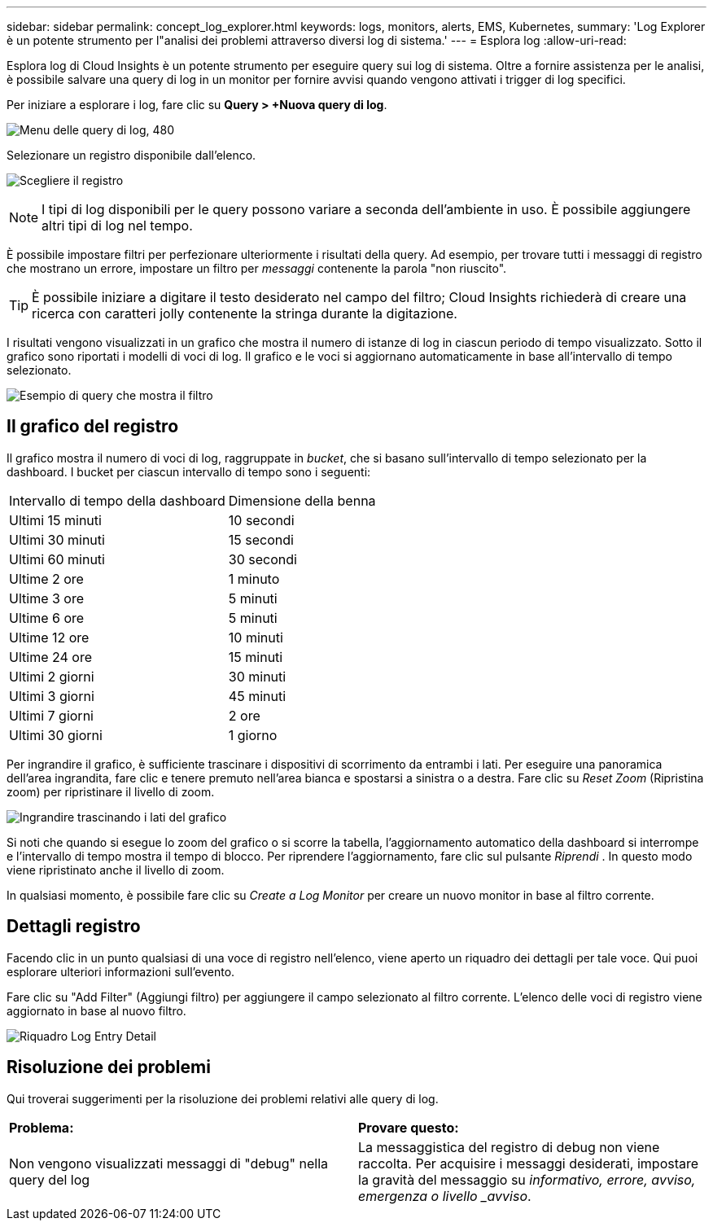 ---
sidebar: sidebar 
permalink: concept_log_explorer.html 
keywords: logs, monitors, alerts, EMS, Kubernetes, 
summary: 'Log Explorer è un potente strumento per l"analisi dei problemi attraverso diversi log di sistema.' 
---
= Esplora log
:allow-uri-read: 


[role="lead"]
Esplora log di Cloud Insights è un potente strumento per eseguire query sui log di sistema. Oltre a fornire assistenza per le analisi, è possibile salvare una query di log in un monitor per fornire avvisi quando vengono attivati i trigger di log specifici.

Per iniziare a esplorare i log, fare clic su *Query > +Nuova query di log*.

image:LogExplorerMenu.png["Menu delle query di log, 480"]

Selezionare un registro disponibile dall'elenco.

image:LogExplorer_2022.png["Scegliere il registro"]


NOTE: I tipi di log disponibili per le query possono variare a seconda dell'ambiente in uso. È possibile aggiungere altri tipi di log nel tempo.

È possibile impostare filtri per perfezionare ulteriormente i risultati della query. Ad esempio, per trovare tutti i messaggi di registro che mostrano un errore, impostare un filtro per _messaggi_ contenente la parola "non riuscito".


TIP: È possibile iniziare a digitare il testo desiderato nel campo del filtro; Cloud Insights richiederà di creare una ricerca con caratteri jolly contenente la stringa durante la digitazione.

I risultati vengono visualizzati in un grafico che mostra il numero di istanze di log in ciascun periodo di tempo visualizzato. Sotto il grafico sono riportati i modelli di voci di log. Il grafico e le voci si aggiornano automaticamente in base all'intervallo di tempo selezionato.

image:LogExplorer_QueryForFailed.png["Esempio di query che mostra il filtro"]



== Il grafico del registro

Il grafico mostra il numero di voci di log, raggruppate in _bucket_, che si basano sull'intervallo di tempo selezionato per la dashboard. I bucket per ciascun intervallo di tempo sono i seguenti:

|===


| Intervallo di tempo della dashboard | Dimensione della benna 


| Ultimi 15 minuti | 10 secondi 


| Ultimi 30 minuti | 15 secondi 


| Ultimi 60 minuti | 30 secondi 


| Ultime 2 ore | 1 minuto 


| Ultime 3 ore | 5 minuti 


| Ultime 6 ore | 5 minuti 


| Ultime 12 ore | 10 minuti 


| Ultime 24 ore | 15 minuti 


| Ultimi 2 giorni | 30 minuti 


| Ultimi 3 giorni | 45 minuti 


| Ultimi 7 giorni | 2 ore 


| Ultimi 30 giorni | 1 giorno 
|===
Per ingrandire il grafico, è sufficiente trascinare i dispositivi di scorrimento da entrambi i lati. Per eseguire una panoramica dell'area ingrandita, fare clic e tenere premuto nell'area bianca e spostarsi a sinistra o a destra. Fare clic su _Reset Zoom_ (Ripristina zoom) per ripristinare il livello di zoom.

image:LogExplorer_Zoom_2.png["Ingrandire trascinando i lati del grafico"]

Si noti che quando si esegue lo zoom del grafico o si scorre la tabella, l'aggiornamento automatico della dashboard si interrompe e l'intervallo di tempo mostra il tempo di blocco. Per riprendere l'aggiornamento, fare clic sul pulsante _Riprendi_ image:ResumeButton.png[""]. In questo modo viene ripristinato anche il livello di zoom.

In qualsiasi momento, è possibile fare clic su _Create a Log Monitor_ per creare un nuovo monitor in base al filtro corrente.



== Dettagli registro

Facendo clic in un punto qualsiasi di una voce di registro nell'elenco, viene aperto un riquadro dei dettagli per tale voce. Qui puoi esplorare ulteriori informazioni sull'evento.

Fare clic su "Add Filter" (Aggiungi filtro) per aggiungere il campo selezionato al filtro corrente. L'elenco delle voci di registro viene aggiornato in base al nuovo filtro.

image:LogExplorer_DetailPane.png["Riquadro Log Entry Detail"]



== Risoluzione dei problemi

Qui troverai suggerimenti per la risoluzione dei problemi relativi alle query di log.

|===


| *Problema:* | *Provare questo:* 


| Non vengono visualizzati messaggi di "debug" nella query del log | La messaggistica del registro di debug non viene raccolta. Per acquisire i messaggi desiderati, impostare la gravità del messaggio su _informativo, errore, avviso, emergenza o livello _avviso_. 
|===